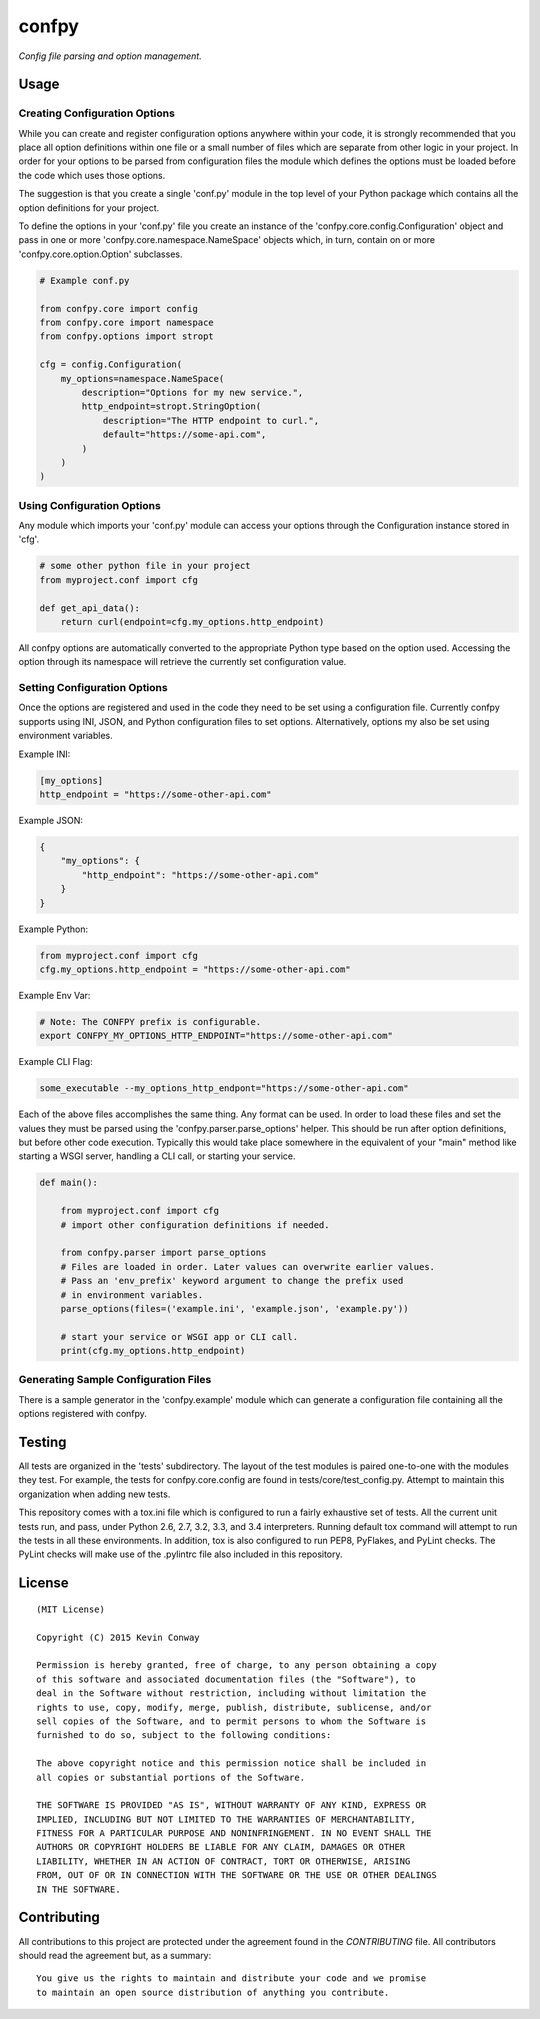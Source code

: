 ======
confpy
======

*Config file parsing and option management.*

Usage
=====

Creating Configuration Options
------------------------------

While you can create and register configuration options anywhere within your
code, it is strongly recommended that you place all option definitions within
one file or a small number of files which are separate from other logic in
your project. In order for your options to be parsed from configuration files
the module which defines the options must be loaded before the code which
uses those options.

The suggestion is that you create a single 'conf.py' module in the top level
of your Python package which contains all the option definitions for your
project.

To define the options in your 'conf.py' file you create an instance of the
'confpy.core.config.Configuration' object and pass in one or more
'confpy.core.namespace.NameSpace' objects which, in turn, contain on or more
'confpy.core.option.Option' subclasses.

.. code-block:: python

    # Example conf.py

    from confpy.core import config
    from confpy.core import namespace
    from confpy.options import stropt

    cfg = config.Configuration(
        my_options=namespace.NameSpace(
            description="Options for my new service.",
            http_endpoint=stropt.StringOption(
                description="The HTTP endpoint to curl.",
                default="https://some-api.com",
            )
        )
    )

Using Configuration Options
---------------------------

Any module which imports your 'conf.py' module can access your options through
the Configuration instance stored in 'cfg'.

.. code-block:: python

    # some other python file in your project
    from myproject.conf import cfg

    def get_api_data():
        return curl(endpoint=cfg.my_options.http_endpoint)

All confpy options are automatically converted to the appropriate Python type
based on the option used. Accessing the option through its namespace will
retrieve the currently set configuration value.

Setting Configuration Options
-----------------------------

Once the options are registered and used in the code they need to be set using
a configuration file. Currently confpy supports using INI, JSON, and Python
configuration files to set options. Alternatively, options my also be set using
environment variables.

Example INI:

.. code-block::

    [my_options]
    http_endpoint = "https://some-other-api.com"


Example JSON:

.. code-block:: javascript

    {
        "my_options": {
            "http_endpoint": "https://some-other-api.com"
        }
    }


Example Python:

.. code-block:: python

    from myproject.conf import cfg
    cfg.my_options.http_endpoint = "https://some-other-api.com"


Example Env Var:

.. code-block:: shell

    # Note: The CONFPY prefix is configurable.
    export CONFPY_MY_OPTIONS_HTTP_ENDPOINT="https://some-other-api.com"


Example CLI Flag:

.. code-block:: shell

    some_executable --my_options_http_endpont="https://some-other-api.com"

Each of the above files accomplishes the same thing. Any format can be used. In
order to load these files and set the values they must be parsed using the
'confpy.parser.parse_options' helper. This should be run after option
definitions, but before other code execution. Typically this would take place
somewhere in the equivalent of your "main" method like starting a WSGI server,
handling a CLI call, or starting your service.

.. code-block:: python

    def main():

        from myproject.conf import cfg
        # import other configuration definitions if needed.

        from confpy.parser import parse_options
        # Files are loaded in order. Later values can overwrite earlier values.
        # Pass an 'env_prefix' keyword argument to change the prefix used
        # in environment variables.
        parse_options(files=('example.ini', 'example.json', 'example.py'))

        # start your service or WSGI app or CLI call.
        print(cfg.my_options.http_endpoint)


Generating Sample Configuration Files
-------------------------------------

There is a sample generator in the 'confpy.example' module which can generate
a configuration file containing all the options registered with confpy.

Testing
=======

All tests are organized in the 'tests' subdirectory. The layout of the test
modules is paired one-to-one with the modules they test. For example, the tests
for confpy.core.config are found in tests/core/test_config.py. Attempt to
maintain this organization when adding new tests.

This repository comes with a tox.ini file which is configured to run a fairly
exhaustive set of tests. All the current unit tests run, and pass, under Python
2.6, 2.7, 3.2, 3.3, and 3.4 interpreters. Running default tox command will
attempt to run the tests in all these environments. In addition, tox is also
configured to run PEP8, PyFlakes, and PyLint checks. The PyLint checks will
make use of the .pylintrc file also included in this repository.

License
=======

::

    (MIT License)

    Copyright (C) 2015 Kevin Conway

    Permission is hereby granted, free of charge, to any person obtaining a copy
    of this software and associated documentation files (the "Software"), to
    deal in the Software without restriction, including without limitation the
    rights to use, copy, modify, merge, publish, distribute, sublicense, and/or
    sell copies of the Software, and to permit persons to whom the Software is
    furnished to do so, subject to the following conditions:

    The above copyright notice and this permission notice shall be included in
    all copies or substantial portions of the Software.

    THE SOFTWARE IS PROVIDED "AS IS", WITHOUT WARRANTY OF ANY KIND, EXPRESS OR
    IMPLIED, INCLUDING BUT NOT LIMITED TO THE WARRANTIES OF MERCHANTABILITY,
    FITNESS FOR A PARTICULAR PURPOSE AND NONINFRINGEMENT. IN NO EVENT SHALL THE
    AUTHORS OR COPYRIGHT HOLDERS BE LIABLE FOR ANY CLAIM, DAMAGES OR OTHER
    LIABILITY, WHETHER IN AN ACTION OF CONTRACT, TORT OR OTHERWISE, ARISING
    FROM, OUT OF OR IN CONNECTION WITH THE SOFTWARE OR THE USE OR OTHER DEALINGS
    IN THE SOFTWARE.


Contributing
============

All contributions to this project are protected under the agreement found in
the `CONTRIBUTING` file. All contributors should read the agreement but, as
a summary::

    You give us the rights to maintain and distribute your code and we promise
    to maintain an open source distribution of anything you contribute.
